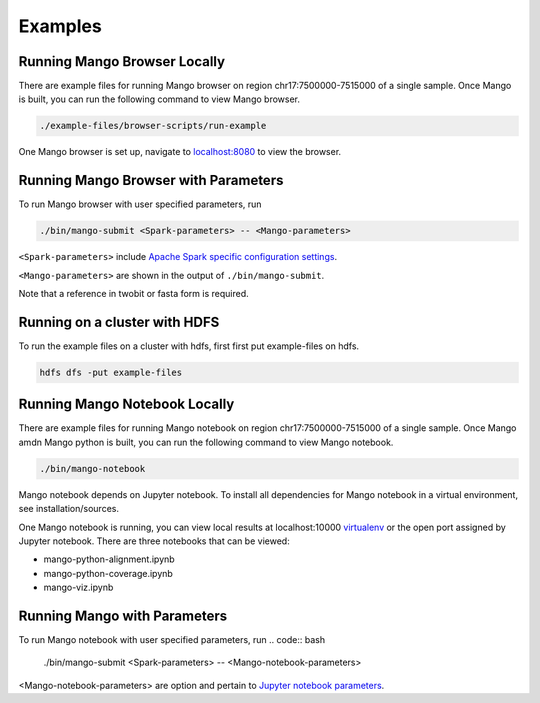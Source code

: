 Examples
==========================


Running Mango Browser Locally
-----------------------------

There are example files for running Mango browser on region chr17:7500000-7515000
of a single sample. Once Mango is built, you can run the following command
to view Mango browser.

.. code:: bash

    ./example-files/browser-scripts/run-example

One Mango browser is set up, navigate to `localhost:8080 <localhost:8080 />`__
to view the browser.

Running Mango Browser with Parameters
-------------------------------------

To run Mango browser with user specified parameters, run

.. code:: bash

    ./bin/mango-submit <Spark-parameters> -- <Mango-parameters>

``<Spark-parameters>`` include `Apache Spark specific configuration settings <https://spark.apache.org/docs/latest/configuration.html>`__.

``<Mango-parameters>`` are shown in the output of ``./bin/mango-submit``.

Note that a reference in twobit or fasta form is required.

Running on a cluster with HDFS
------------------------------

To run the example files on a cluster with hdfs, first first put example-files on hdfs.

.. code:: bash

    hdfs dfs -put example-files


Running Mango Notebook Locally
------------------------------

There are example files for running Mango notebook on region chr17:7500000-7515000
of a single sample. Once Mango amdn Mango python is built, you can run the following command
to view Mango notebook.

.. code:: bash

    ./bin/mango-notebook

Mango notebook depends on Jupyter notebook. To install all dependencies for Mango notebook in a virtual environment, see installation/sources.


One Mango notebook is running, you can view local results at localhost:10000 `virtualenv <localhost:10000>`__
or the open port assigned by Jupyter notebook. There are three notebooks that can be viewed:

- mango-python-alignment.ipynb
- mango-python-coverage.ipynb
- mango-viz.ipynb


Running Mango with Parameters
------------------------------
To run Mango notebook with user specified parameters, run
.. code:: bash

    ./bin/mango-submit <Spark-parameters> -- <Mango-notebook-parameters>

<Mango-notebook-parameters> are option and pertain to `Jupyter notebook parameters <http://jupyter-notebook.readthedocs.io/en/stable/config.html>`_.
